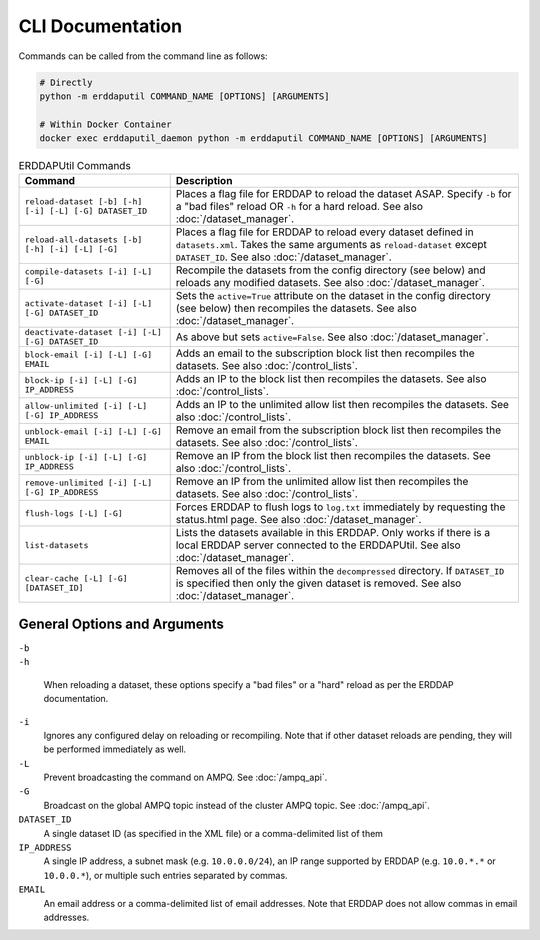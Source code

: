 CLI Documentation
=================

Commands can be called from the command line as follows:

.. code-block:: Shell

   # Directly
   python -m erddaputil COMMAND_NAME [OPTIONS] [ARGUMENTS]

   # Within Docker Container
   docker exec erddaputil_daemon python -m erddaputil COMMAND_NAME [OPTIONS] [ARGUMENTS]


.. csv-table:: ERDDAPUtil Commands
   :header: "Command", "Description"

   ``reload-dataset [-b] [-h] [-i] [-L] [-G] DATASET_ID``,Places a flag file for ERDDAP to reload the dataset ASAP. Specify ``-b`` for a "bad files" reload OR ``-h`` for a hard reload. See also :doc:`/dataset_manager`.
   ``reload-all-datasets [-b] [-h] [-i] [-L] [-G]``,Places a flag file for ERDDAP to reload every dataset defined in ``datasets.xml``. Takes the same arguments as ``reload-dataset`` except ``DATASET_ID``. See also :doc:`/dataset_manager`.
   ``compile-datasets [-i] [-L] [-G]``,Recompile the datasets from the config directory (see below) and reloads any modified datasets. See also :doc:`/dataset_manager`.
   ``activate-dataset [-i] [-L] [-G] DATASET_ID``,Sets the ``active=True`` attribute on the dataset in the config directory (see below) then recompiles the datasets. See also :doc:`/dataset_manager`.
   ``deactivate-dataset [-i] [-L] [-G] DATASET_ID``,As above but sets ``active=False``. See also :doc:`/dataset_manager`.
   ``block-email [-i] [-L] [-G] EMAIL``,Adds an email to the subscription block list then recompiles the datasets. See also :doc:`/control_lists`.
   ``block-ip [-i] [-L] [-G] IP_ADDRESS``,Adds an IP to the block list then recompiles the datasets. See also :doc:`/control_lists`.
   ``allow-unlimited [-i] [-L] [-G] IP_ADDRESS``,Adds an IP to the unlimited allow list then recompiles the datasets. See also :doc:`/control_lists`.
   ``unblock-email [-i] [-L] [-G] EMAIL``,Remove an email from the subscription block list then recompiles the datasets. See also :doc:`/control_lists`.
   ``unblock-ip [-i] [-L] [-G] IP_ADDRESS``,Remove an IP from the block list then recompiles the datasets. See also :doc:`/control_lists`.
   ``remove-unlimited [-i] [-L] [-G] IP_ADDRESS``,Remove an IP from the unlimited allow list then recompiles the datasets. See also :doc:`/control_lists`.
   ``flush-logs [-L] [-G]``,Forces ERDDAP to flush logs to ``log.txt`` immediately by requesting the status.html page. See also :doc:`/dataset_manager`.
   ``list-datasets``,Lists the datasets available in this ERDDAP. Only works if there is a local ERDDAP server connected to the ERDDAPUtil. See also :doc:`/dataset_manager`.
   ``clear-cache [-L] [-G] [DATASET_ID]``,Removes all of the files within the ``decompressed`` directory. If ``DATASET_ID`` is specified then only the given dataset is removed. See also :doc:`/dataset_manager`.

General Options and Arguments
-----------------------------

| ``-b``
| ``-h``

    When reloading a dataset, these options specify a "bad files" or a "hard" reload as per the ERDDAP documentation.

``-i``
    Ignores any configured delay on reloading or recompiling. Note that if other dataset reloads are pending, they will
    be performed immediately as well.

``-L``
    Prevent broadcasting the command on AMPQ. See :doc:`/ampq_api`.

``-G``
    Broadcast on the global AMPQ topic instead of the cluster AMPQ topic. See :doc:`/ampq_api`.

``DATASET_ID``
    A single dataset ID (as specified in the XML file) or a comma-delimited list of them

``IP_ADDRESS``
    A single IP address, a subnet mask (e.g. ``10.0.0.0/24``), an IP range supported by ERDDAP (e.g. ``10.0.*.*`` or
    ``10.0.0.*``), or multiple such entries separated by commas.

``EMAIL``
    An email address or a comma-delimited list of email addresses. Note that ERDDAP does not allow commas in email
    addresses.
